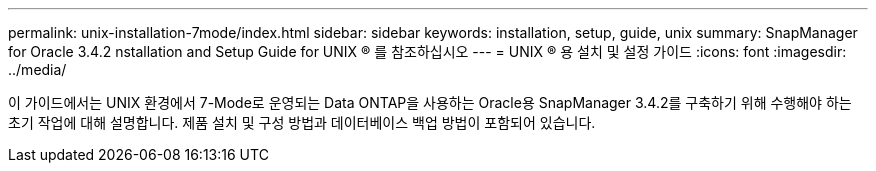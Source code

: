 ---
permalink: unix-installation-7mode/index.html 
sidebar: sidebar 
keywords: installation, setup, guide, unix 
summary: SnapManager for Oracle 3.4.2 nstallation and Setup Guide for UNIX ® 를 참조하십시오 
---
= UNIX ® 용 설치 및 설정 가이드
:icons: font
:imagesdir: ../media/


[role="lead"]
이 가이드에서는 UNIX 환경에서 7-Mode로 운영되는 Data ONTAP을 사용하는 Oracle용 SnapManager 3.4.2를 구축하기 위해 수행해야 하는 초기 작업에 대해 설명합니다. 제품 설치 및 구성 방법과 데이터베이스 백업 방법이 포함되어 있습니다.
